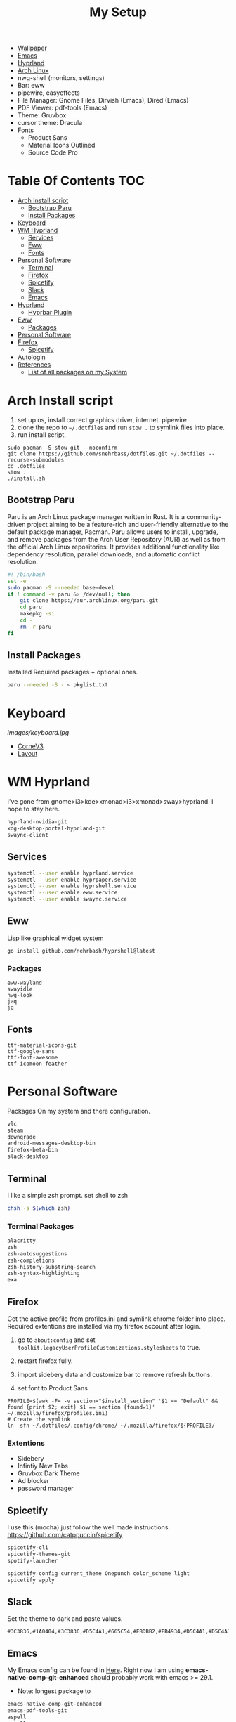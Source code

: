 #+TITLE:My Setup
- [[https://pixabay.com/vectors/mountains-panorama-forest-mountain-1412683/?download][Wallpaper]]
- [[file:Emacs.org::+TITLE:Emacs Configuration][Emacs]]
- [[https://github.com/hyprwm/Hyprland][Hyprland]]
- [[https://archlinux.org/][Arch Linux]]
- nwg-shell (monitors, settings)
- Bar: eww
- pipewire, easyeffects
- File Manager: Gnome Files, Dirvish (Emacs), Dired (Emacs)
- PDF Viewer: pdf-tools (Emacs)
- Theme: Gruvbox
- cursor theme: Dracula
- Fonts
  - Product Sans
  - Material Icons Outlined
  - Source Code Pro

* Table Of Contents :TOC:
- [[#arch-install-script][Arch Install script]]
  - [[#bootstrap-paru][Bootstrap Paru]]
  - [[#install-packages][Install Packages]]
- [[#keyboard][Keyboard]]
- [[#wm-hyprland][WM Hyprland]]
  - [[#services][Services]]
  - [[#eww][Eww]]
  - [[#fonts][Fonts]]
- [[#personal-software][Personal Software]]
  - [[#terminal][Terminal]]
  - [[#firefox][Firefox]]
  - [[#spicetify][Spicetify]]
  - [[#slack][Slack]]
  - [[#emacs][Emacs]]
- [[#hyprland][Hyprland]]
  - [[#hyprbar-plugin][Hyprbar Plugin]]
- [[#eww-1][Eww]]
  - [[#packages][Packages]]
- [[#personal-software-1][Personal Software]]
- [[#firefox-1][Firefox]]
  - [[#spicetify-1][Spicetify]]
- [[#autologin][Autologin]]
- [[#references][References]]
  - [[#list-of-all-packages-on-my-system][List of all packages on my System]]

* Arch Install script

  1. set up os, install correct graphics driver, internet. pipewire
  2. clone the repo to ~~/.dotfiles~ and run ~stow .~ to symlink files into place.
  3. run install script.

#+begin_src shell :tangle no
sudo pacman -S stow git --noconfirm
git clone https://github.com/snehrbass/dotfiles.git ~/.dotfiles --recurse-submodules
cd .dotfiles
stow .
./install.sh
#+end_src

** Bootstrap Paru

   Paru is an Arch Linux package manager written in Rust. It is a community-driven project aiming to be a feature-rich and user-friendly alternative to the default package manager, Pacman. Paru allows users to install, upgrade, and remove packages from the Arch User Repository (AUR) as well as from the official Arch Linux repositories. It provides additional functionality like dependency resolution, parallel downloads, and automatic conflict resolution.

#+begin_src sh :tangle install.sh
#! /bin/bash
set -e
sudo pacman -S --needed base-devel
if ! command -v paru &> /dev/null; then
    git clone https://aur.archlinux.org/paru.git
    cd paru
    makepkg -si
    cd -
    rm -r paru
fi
#+end_src

** Install Packages

   Installed Required packages + optional ones.

#+begin_src sh :tangle install.sh
paru --needed -S - < pkglist.txt
#+end_src

* Keyboard

[[images/keyboard.jpg]]

  - [[Https://boardsource.xyz/store/5ecc0f81eee64242946c988f][CorneV3]]
  - [[https://github.com/manna-harbour/miryoku][Layout]]

* WM Hyprland

  I've gone from gnome>i3>kde>xmonad>i3>xmonad>sway>hyprland. I hope to stay here.

#+begin_src txt :tangle pkglist.txt
hyprland-nvidia-git
xdg-desktop-portal-hyprland-git
swaync-client
#+end_src

** Services

#+begin_src sh :tangle install.sh
systemctl --user enable hyprland.service
systemctl --user enable hyprpaper.service
systemctl --user enable hyprshell.service
systemctl --user enable eww.service
systemctl --user enable swaync.service
#+end_src

** Eww

  Lisp like graphical widget system

#+begin_src shell :tangle install.sh
go install github.com/nehrbash/hyprshell@latest
#+end_src

*** Packages
#+begin_src :tangle pkglist.txt
eww-wayland
swayidle
nwg-look
jaq
jq
#+end_src

** Fonts

#+begin_src :tangle pkglist.txt
ttf-material-icons-git
ttf-google-sans
ttf-font-awesome
ttf-icomoon-feather
#+end_src

* Personal Software

   Packages On my system and there configuration.

#+begin_src txt :tangle pkglist.txt
vlc
steam
downgrade
android-messages-desktop-bin
firefox-beta-bin
slack-desktop
#+end_src


** Terminal

   I like a simple zsh prompt. set shell to zsh

#+begin_src sh :tangle install.sh
chsh -s $(which zsh)
#+end_src

*** Terminal Packages
#+begin_src txt :tangle pkglist.txt
alacritty
zsh
zsh-autosuggestions
zsh-completions
zsh-history-substring-search
zsh-syntax-highlighting
exa
#+end_src

** Firefox

Get the active profile from profiles.ini and symlink chrome folder into place. Required extentions are installed via my firefox account after login.
1. go to ~about:config~ and set ~toolkit.legacyUserProfileCustomizations.stylesheets~ to true.
2. restart firefox fully.

3. import sidebery data and customize bar to remove refresh buttons.
4. set font to Product Sans

#+begin_src shell :tangle install.sh
PROFILE=$(awk -F= -v section="$install_section" '$1 == "Default" && found {print $2; exit} $1 == section {found=1}' ~/.mozilla/firefox/profiles.ini)
# Create the symlink
ln -sfn ~/.dotfiles/.config/chrome/ ~/.mozilla/firefox/${PROFILE}/
#+end_src

*** Extentions
   - Sidebery
   - Infintiy New Tabs
   - Gruvbox Dark Theme
   - Ad blocker
   - password manager

** Spicetify

  I use this (mocha) just follow the well made instructions.
  https://github.com/catppuccin/spicetify

#+begin_src txt :tangle pkglist.txt
spicetify-cli
spicetify-themes-git
spotify-launcher
#+end_src

#+begin_src sh :tangle install.sh
spicetify config current_theme Onepunch color_scheme light
spicetify apply
#+end_src

** Slack
Set the theme to dark and paste values.

#+begin_src :tangle no
#3C3836,#1A0404,#3C3836,#D5C4A1,#665C54,#EBDBB2,#FB4934,#D5C4A1,#D5C4A1,#282828
#+end_src

** Emacs

My Emacs config can be found in [[file:Emacs.org][Here]]. Right now I am using *emacs-native-comp-git-enhanced* should probably work with emacs >= 29.1.
- Note: longest package to

#+begin_src txt :tangle pkglist.txt
emacs-native-comp-git-enhanced
emacs-pdf-tools-git
aspell
aspell-en
ripgrep
#+end_src

*** Setting XDG Defaults to Emacs

https://emacs.stackexchange.com/questions/19686/how-to-use-pdf-tools-pdf-view-mode-in-emacs

#+begin_src sh :tangle install.sh
xdg-mime default emacsclient.desktop application/pdf
xdg-mime default emacsclient.desktop inode/directory
#+end_src

*** Set Up Org Agenda And Roam

#+begin_src sh :tangle install.sh
mkdir -p ~/doc/Roam/Journal
if [ ! -f ~/doc/inbox.org ]; then
    cat << EOF > ~/doc/inbox.org
#+CATEGORY: INBOX
#+FILETAGS: INBOX
EOF
fi
if [ ! -f ~/doc/projects.org ]; then
    cat << EOF > ~/doc/projects.org
#+CATEGORY: PROJECT
#+FILETAGS: PROJECT
EOF
fi
if [ ! -f ~/doc/repeater.org ]; then
    cat << EOF > ~/doc/repeater.org
#+CATEGORY: REPEATER
#+FILETAGS: REPEATER
EOF
fi
if [ ! -f ~/doc/gcal.org ]; then
    touch ~/doc/gcal.org
fi
#+end_src

* Hyprland

  I've gone from gnome>i3>kde>xmonad>i3>xmonad>sway>hyprland. I hope to stay here.

#+begin_src txt :tangle pkglist.txt
hyprland-nvidia-git
xdg-desktop-portal-hyprland-git
swaync-client
#+end_src

** Hyprbar Plugin

#+begin_src shell :tangle install.sh

#+end_src


An alternative to *package.el* that is closer to go.mod is needed. This alternative should track packages to specific git commit versions and be compatible with use-package. Since straight may not fully load it, it should focus only on pre-loading.
* Eww

  Lisp like graphical widget system

#+begin_src shell :tangle install.sh
go install github.com/nehrbash/hyprshell@latest
#+end_src

** Packages
#+begin_src :tangle pkglist.txt
eww-wayland
swayidle
nwg-look
jaq
jq
#+end_src

* Personal Software

   Packages On my system that aren't related to my setup.

#+begin_src txt :tangle pkglist.txt
vlc
steam
downgrade
android-messages-desktop-bin
#+end_src

* Firefox

Get the active profile from profiles.ini and symlink chrome folder into place. Required extentions are installed via my firefox account after login.
1. go to ~about:config~ and set ~toolkit.legacyUserProfileCustomizations.stylesheets~ to true.
2. restart firefox fully.
3. import sidebery data and customize bar to remove refresh buttons.

#+begin_src shell :tangle install.sh
PROFILE=$(awk -F= -v section="$install_section" '$1 == "Default" && found {print $2; exit} $1 == section {found=1}' ~/.mozilla/firefox/profiles.ini)
# Create the symlink
ln -sfn ~/.dotfiles/.config/chrome/ ~/.mozilla/firefox/${PROFILE}/
#+end_src



*** Extentions
   - Sidebery
   - Infintiy New Tabs
   - Minimalist Gruvbox (themes don't save )
   - Ad blocker
   - password manager

** Spicetify

  I use this (mocha) just follow the well made instructions.
  https://github.com/catppuccin/spicetify

#+begin_src txt :tangle pkglist.txt
spicetify-cli
spicetify-themes-git
spotify-launcher
#+end_src

#+begin_src sh :tangle install.sh
spicetify config current_theme Onepunch color_scheme light
spicetify apply
#+end_src

* Autologin

I don't care it's my desktop.  Do this step manually

#+begin_src :tangle no
sudo mkdir -p /etc/systemd/system/getty@tty1.service.d
sudo touch /etc/systemd/system/getty@tty1.service.d/override.conf
#+end_src

*** override.conf

#+begin_src conf
[Service]
Environment=LIBSEAT_BACKEND=logind
ExecStart=
ExecStart=-/sbin/agetty -o '-p -f -- \\u' --noclear --autologin nehrbash %I $TERM
#+end_src

* References
- https://github.com/fufexan/dotfiles
- https://github.com/Axarva/dotfiles-2.0
- https://github.com/saimoomedits/eww-widgets
** List of all packages on my System

   All installed packages on my system.

#+begin_src sh :tangle no
paru -Qqen
#+end_src

#+RESULTS:
| adobe-source-sans-fonts      |
| alacritty                    |
| amd-ucode                    |
| archlinux-keyring            |
| aspell                       |
| aspell-en                    |
| autoconf                     |
| automake                     |
| aws-cli                      |
| baobab                       |
| base                         |
| bc                           |
| binutils                     |
| bison                        |
| blueberry                    |
| bluez-utils                  |
| btrfs-progs                  |
| cairo-dock                   |
| cheese                       |
| cmake                        |
| cpio                         |
| dart-sass                    |
| debugedit                    |
| discord                      |
| docker                       |
| docker-compose               |
| easyeffects                  |
| efibootmgr                   |
| eog                          |
| epiphany                     |
| evince                       |
| exa                          |
| fakeroot                     |
| file                         |
| file-roller                  |
| findutils                    |
| flex                         |
| gawk                         |
| gcc                          |
| gdm                          |
| gettext                      |
| gimp                         |
| git                          |
| glfw-wayland                 |
| gnome-applets                |
| gnome-backgrounds            |
| gnome-bluetooth              |
| gnome-calculator             |
| gnome-calendar               |
| gnome-characters             |
| gnome-clocks                 |
| gnome-color-manager          |
| gnome-console                |
| gnome-contacts               |
| gnome-control-center         |
| gnome-disk-utility           |
| gnome-font-viewer            |
| gnome-keyring                |
| gnome-logs                   |
| gnome-maps                   |
| gnome-menus                  |
| gnome-music                  |
| gnome-nettool                |
| gnome-photos                 |
| gnome-remote-desktop         |
| gnome-session                |
| gnome-settings-daemon        |
| gnome-shell                  |
| gnome-shell-extensions       |
| gnome-software               |
| gnome-system-monitor         |
| gnome-text-editor            |
| gnome-tweaks                 |
| gnome-user-docs              |
| gnome-user-share             |
| gnome-video-effects          |
| gnome-weather                |
| gnu-free-fonts               |
| grep                         |
| grilo-plugins                |
| grim                         |
| groff                        |
| gst-plugin-pipewire          |
| gtk-engine-murrine           |
| gtk-engines                  |
| gvfs                         |
| gvfs-afc                     |
| gvfs-goa                     |
| gvfs-google                  |
| gvfs-gphoto2                 |
| gvfs-mtp                     |
| gvfs-nfs                     |
| gvfs-smb                     |
| gzip                         |
| helvum                       |
| htop                         |
| i2c-tools                    |
| inetutils                    |
| iwd                          |
| jq                           |
| libgccjit                    |
| libpulse                     |
| libtool                      |
| libu2f-server                |
| libva-mesa-driver            |
| libxnvctrl                   |
| linux                        |
| linux-firmware               |
| linux-headers                |
| lsp-plugins                  |
| lutris                       |
| lxappearance                 |
| m4                           |
| make                         |
| man-db                       |
| mutter                       |
| nano                         |
| nautilus                     |
| net-tools                    |
| network-manager-applet       |
| networkmanager               |
| nfs-utils                    |
| nix                          |
| noto-fonts                   |
| noto-fonts-cjk               |
| noto-fonts-extra             |
| ntfs-3g                      |
| nvidia-dkms                  |
| nvidia-settings              |
| nvidia-utils                 |
| oniguruma                    |
| opensc                       |
| openssl-1.1                  |
| orca                         |
| pacman                       |
| pacman-contrib               |
| patch                        |
| pavucontrol                  |
| pcsc-tools                   |
| pipewire                     |
| pipewire-alsa                |
| pipewire-jack                |
| pipewire-pulse               |
| pkcs11-helper                |
| pkgconf                      |
| playerctl                    |
| polkit-gnome                 |
| python-pip                   |
| qmk                          |
| qt5-wayland                  |
| qt5ct                        |
| ripgrep                      |
| rustup                       |
| rygel                        |
| sed                          |
| simple-scan                  |
| slurp                        |
| smartmontools                |
| socat                        |
| softhsm                      |
| spotify-launcher             |
| sshfs                        |
| steam                        |
| stow                         |
| sudo                         |
| sushi                        |
| swayidle                     |
| swaylock                     |
| terraform                    |
| texinfo                      |
| texlive-fontsextra           |
| the_silver_searcher            |
| tk                           |
| tmux                         |
| torbrowser-launcher          |
| totem                        |
| tracker3-miners              |
| tree-sitter                  |
| ttf-font-awesome             |
| ttf-linux-libertine          |
| ttf-opensans                 |
| ttf-roboto-mono              |
| ttf-victor-mono-nerd         |
| vlc                          |
| wf-recorder                  |
| wget                         |
| which                        |
| wine                         |
| wireless_tools                |
| wireplumber                  |
| wl-clipboard                 |
| wlroots                      |
| wmctrl                       |
| wofi                         |
| wqy-zenhei                   |
| xdg-user-dirs-gtk            |
| xdg-utils                    |
| xf86-video-nouveau           |
| xorg-server                  |
| xorg-xinit                   |
| yelp                         |
| yubico-c                     |
| yubico-c-client              |
| yubikey-manager              |
| yubikey-personalization      |
| zram-generator               |
| zsh                          |
| zsh-autosuggestions          |
| zsh-completions              |
| zsh-history-substring-search |
| zsh-syntax-highlighting      |
